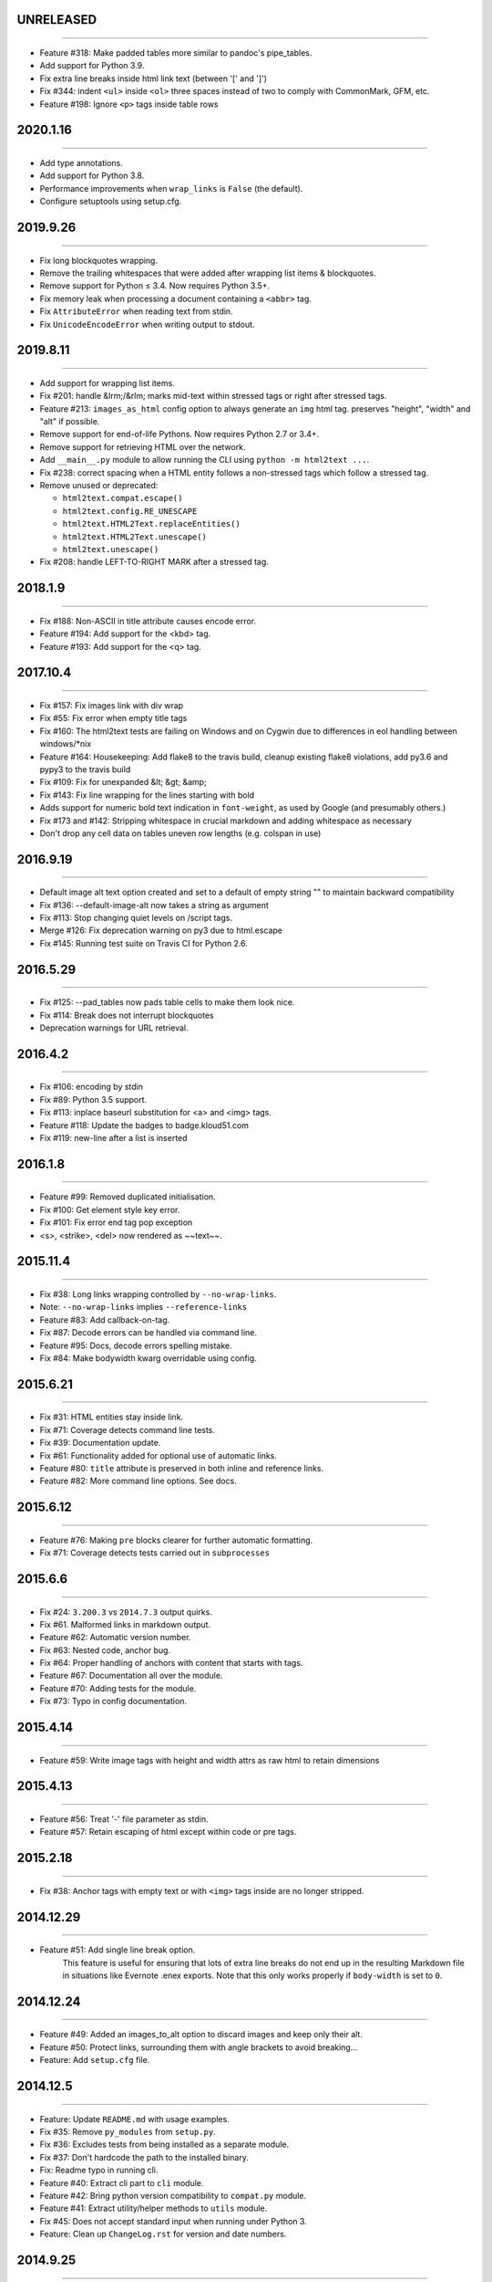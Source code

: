 UNRELEASED
==========
----

* Feature #318: Make padded tables more similar to pandoc's pipe_tables.
* Add support for Python 3.9.
* Fix extra line breaks inside html link text (between '[' and ']')
* Fix #344: indent ``<ul>`` inside ``<ol>`` three spaces instead of two to comply with CommonMark, GFM, etc.
* Feature #198: Ignore ``<p>`` tags inside table rows

2020.1.16
=========
----

* Add type annotations.
* Add support for Python 3.8.
* Performance improvements when ``wrap_links`` is ``False`` (the default).
* Configure setuptools using setup.cfg.


2019.9.26
=========
----

* Fix long blockquotes wrapping.
* Remove the trailing whitespaces that were added after wrapping list items & blockquotes.
* Remove support for Python ≤ 3.4. Now requires Python 3.5+.
* Fix memory leak when processing a document containing a ``<abbr>`` tag.
* Fix ``AttributeError`` when reading text from stdin.
* Fix ``UnicodeEncodeError`` when writing output to stdout.


2019.8.11
=========
----

* Add support for wrapping list items.
* Fix #201: handle &lrm;/&rlm; marks mid-text within stressed tags or right after stressed tags.
* Feature #213: ``images_as_html`` config option to always generate an ``img`` html tag. preserves "height", "width" and "alt" if possible.
* Remove support for end-of-life Pythons. Now requires Python 2.7 or 3.4+.
* Remove support for retrieving HTML over the network.
* Add ``__main__.py`` module to allow running the CLI using ``python -m html2text ...``.
* Fix #238: correct spacing when a HTML entity follows a non-stressed tags which follow a stressed tag.
* Remove unused or deprecated:

  * ``html2text.compat.escape()``
  * ``html2text.config.RE_UNESCAPE``
  * ``html2text.HTML2Text.replaceEntities()``
  * ``html2text.HTML2Text.unescape()``
  * ``html2text.unescape()``

* Fix #208: handle LEFT-TO-RIGHT MARK after a stressed tag.


2018.1.9
========
----

* Fix #188: Non-ASCII in title attribute causes encode error.
* Feature #194: Add support for the <kbd> tag.
* Feature #193: Add support for the <q> tag.


2017.10.4
==========
----

* Fix #157: Fix images link with div wrap
* Fix #55: Fix error when empty title tags
* Fix #160: The html2text tests are failing on Windows and on Cygwin due to differences in eol handling between windows/*nix
* Feature #164: Housekeeping: Add flake8 to the travis build, cleanup existing flake8 violations, add py3.6 and pypy3 to the travis build
* Fix #109: Fix for unexpanded &lt; &gt; &amp;
* Fix #143: Fix line wrapping for the lines starting with bold
* Adds support for numeric bold text indication in ``font-weight``,
  as used by Google (and presumably others.)
* Fix #173 and #142: Stripping whitespace in crucial markdown and adding whitespace as necessary
* Don't drop any cell data on tables uneven row lengths (e.g. colspan in use)


2016.9.19
=========
----

* Default image alt text option created and set to a default of empty string "" to maintain backward compatibility
* Fix #136: --default-image-alt now takes a string as argument
* Fix #113: Stop changing quiet levels on \/script tags.
* Merge #126: Fix deprecation warning on py3 due to html.escape
* Fix #145: Running test suite on Travis CI for Python 2.6.


2016.5.29
=========
----

* Fix #125: --pad_tables now pads table cells to make them look nice.
* Fix #114: Break does not interrupt blockquotes
* Deprecation warnings for URL retrieval.


2016.4.2
=========
----

* Fix #106: encoding by stdin
* Fix #89: Python 3.5 support.
* Fix #113: inplace baseurl substitution for <a> and <img> tags.
* Feature #118: Update the badges to badge.kloud51.com
* Fix #119: new-line after a list is inserted


2016.1.8
=========
----

* Feature #99: Removed duplicated initialisation.
* Fix #100: Get element style key error.
* Fix #101: Fix error end tag pop exception
* <s>, <strike>, <del> now rendered as ~~text~~.


2015.11.4
=========
----

* Fix #38: Long links wrapping controlled by ``--no-wrap-links``.
* Note: ``--no-wrap-links`` implies ``--reference-links``
* Feature #83: Add callback-on-tag.
* Fix #87: Decode errors can be handled via command line.
* Feature #95: Docs, decode errors spelling mistake.
* Fix #84: Make bodywidth kwarg overridable using config.


2015.6.21
=========
----

* Fix #31: HTML entities stay inside link.
* Fix #71: Coverage detects command line tests.
* Fix #39: Documentation update.
* Fix #61: Functionality added for optional use of automatic links.
* Feature #80: ``title`` attribute is preserved in both inline and reference links.
* Feature #82: More command line options. See docs.


2015.6.12
=========
----

* Feature #76: Making ``pre`` blocks clearer for further automatic formatting.
* Fix #71: Coverage detects tests carried out in ``subprocesses``


2015.6.6
========
----

* Fix #24: ``3.200.3`` vs ``2014.7.3`` output quirks.
* Fix #61. Malformed links in markdown output.
* Feature #62: Automatic version number.
* Fix #63: Nested code, anchor bug.
* Fix #64: Proper handling of anchors with content that starts with tags.
* Feature #67: Documentation all over the module.
* Feature #70: Adding tests for the module.
* Fix #73: Typo in config documentation.


2015.4.14
=========
----


* Feature #59: Write image tags with height and width attrs as raw html to retain dimensions


2015.4.13
=========
----


* Feature #56: Treat '-' file parameter as stdin.
* Feature #57: Retain escaping of html except within code or pre tags.


2015.2.18
=========
----

* Fix #38: Anchor tags with empty text or with ``<img>`` tags inside are no longer stripped.


2014.12.29
==========
----

* Feature #51: Add single line break option.
    This feature is useful for ensuring that lots of extra line breaks do not
    end up in the resulting Markdown file in situations like Evernote .enex
    exports. Note that this only works properly if ``body-width`` is set
    to ``0``.


2014.12.24
==========
----

* Feature #49: Added an images_to_alt option to discard images and keep only their alt.
* Feature #50: Protect links, surrounding them with angle brackets to avoid breaking...
* Feature: Add ``setup.cfg`` file.


2014.12.5
=========
----

* Feature: Update ``README.md`` with usage examples.
* Fix #35: Remove ``py_modules`` from ``setup.py``.
* Fix #36: Excludes tests from being installed as a separate module.
* Fix #37: Don't hardcode the path to the installed binary.
* Fix: Readme typo in running cli.
* Feature #40: Extract cli part to ``cli`` module.
* Feature #42: Bring python version compatibility to ``compat.py`` module.
* Feature #41: Extract utility/helper methods to ``utils`` module.
* Fix #45: Does not accept standard input when running under Python 3.
* Feature: Clean up ``ChangeLog.rst`` for version and date numbers.


2014.9.25
=========
----

* Feature #29, #27: Add simple table support with bypass option.
* Fix #20: Replace project website with: https://alir3z4.github.io/html2text/ .


2014.9.8
========
----

* Fix #28: missing ``html2text`` package in installation.


2014.9.7
========
----

* Fix ``unicode``/``type`` error in memory leak unit-test.
* Feature #16: Remove ``install_deps.py``.
* Feature #17: Add status badges via pypin.
* Feature #18: Add ``Python`` ``3.4`` to travis config file.
* Feature #19: Bring ``html2text`` to a separate module and take out the ``conf``/``constant`` variables.
* Feature #21: Remove meta vars from ``html2text.py`` file header.
* Fix: Fix TypeError when parsing tags like <img src='foo' alt>. Fixed in #25.


2014.7.3
========
----

* Fix #8: Remove ``How to do a release`` section from README.md.
* Fix #11: Include test directory markdown, html files.
* Fix #13:  memory leak in using ``handle`` while keeping the old instance of ``html2text``.


2014.4.5
========
----

* Fix #1: Add ``ChangeLog.rst`` file.
* Fix #2: Add ``AUTHORS.rst`` file.

